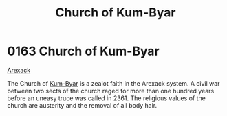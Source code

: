 :PROPERTIES:
:ID:       5968904b-053b-49df-8a26-ea42bc206e67
:END:
#+title: Church of Kum-Byar
#+filetags: :beacon:
* 0163 Church of Kum-Byar
[[id:6935cefb-7739-4ac2-91a0-de4a984feae1][Arexack]]

The Church of [[id:d4d70ceb-ba90-4c61-8bc1-3228411a3760][Kum-Byar]] is a zealot faith in the Arexack system. A
civil war between two sects of the church raged for more than one
hundred years before an uneasy truce was called in 2361. The religious
values of the church are austerity and the removal of all body hair.

[[file:img/beacons/0163.png]]
